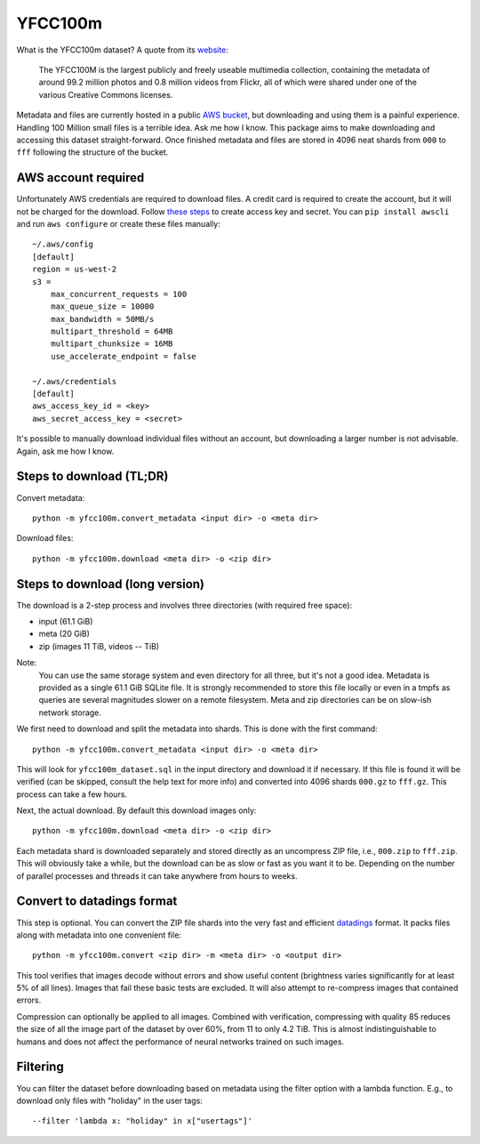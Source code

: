 YFCC100m
========

What is the YFCC100m dataset? A quote from its website_:

.. _website: https://multimediacommons.wordpress.com/yfcc100m-core-dataset/

    The YFCC100M is the largest publicly and freely useable
    multimedia collection, containing  the metadata of around
    99.2 million photos and 0.8 million videos from Flickr,
    all of which were shared under one of the various
    Creative Commons licenses.


Metadata and files are currently hosted in a public `AWS bucket`__,
but downloading and using them is a painful experience.
Handling 100 Million small files is a terrible idea.
Ask me how I know.
This package aims to make downloading and accessing this
dataset straight-forward.
Once finished metadata and files are stored in 4096 neat shards
from ``000`` to ``fff`` following the structure of the bucket.

.. _bucket: https://registry.opendata.aws/multimedia-commons
__ bucket_



AWS account required
--------------------

Unfortunately AWS credentials are required to download files.
A credit card is required to create the account,
but it will not be charged for the download.
Follow `these steps`__ to create access key and secret.
You can ``pip install awscli`` and run ``aws configure``
or create these files manually::

    ~/.aws/config
    [default]
    region = us-west-2
    s3 =
        max_concurrent_requests = 100
        max_queue_size = 10000
        max_bandwidth = 50MB/s
        multipart_threshold = 64MB
        multipart_chunksize = 16MB
        use_accelerate_endpoint = false

    ~/.aws/credentials
    [default]
    aws_access_key_id = <key>
    aws_secret_access_key = <secret>


.. _awscredentials: https://aws.amazon.com/de/blogs/security/wheres-my-secret-access-key/
__ awscredentials_

It's possible to manually download individual files without an account,
but downloading a larger number is not advisable.
Again, ask me how I know.



Steps to download (TL;DR)
-------------------------

Convert metadata::

    python -m yfcc100m.convert_metadata <input dir> -o <meta dir>

Download files::

    python -m yfcc100m.download <meta dir> -o <zip dir>



Steps to download (long version)
--------------------------------

The download is a 2-step process and involves three
directories (with required free space):

- input (61.1 GiB)
- meta (20 GiB)
- zip (images 11 TiB, videos -- TiB)

Note:
    You can use the same storage system and even directory
    for all three, but it's not a good idea.
    Metadata is provided as a single 61.1 GiB SQLite file.
    It is strongly recommended to store this file locally or
    even in a tmpfs as queries are several magnitudes slower on
    a remote filesystem.
    Meta and zip directories can be on slow-ish network storage.

We first need to download and split the metadata into shards.
This is done with the first command::

    python -m yfcc100m.convert_metadata <input dir> -o <meta dir>

This will look for ``yfcc100m_dataset.sql`` in the input directory
and download it if necessary.
If this file is found it will be verified
(can be skipped, consult the help text for more info)
and converted into 4096 shards ``000.gz`` to ``fff.gz``.
This process can take a few hours.

Next, the actual download.
By default this download images only::

    python -m yfcc100m.download <meta dir> -o <zip dir>

Each metadata shard is downloaded separately and stored directly
as an uncompress ZIP file, i.e., ``000.zip`` to ``fff.zip``.
This will obviously take a while, but the download can be
as slow or fast as you want it to be.
Depending on the number of parallel processes and threads it
can take anywhere from hours to weeks.



Convert to datadings format
---------------------------

This step is optional. You can convert the ZIP file shards into
the very fast and efficient datadings_ format. It packs files
along with metadata into one convenient file::

    python -m yfcc100m.convert <zip dir> -m <meta dir> -o <output dir>

This tool verifies that images decode without errors and show
useful content (brightness varies significantly for at least 5%
of all lines). Images that fail these basic tests are excluded.
It will also attempt to re-compress images that contained errors.

Compression can optionally be applied to all images. Combined
with verification, compressing with quality 85 reduces the size
of all the image part of the dataset by over 60%, from 11 to
only 4.2 TiB. This is almost indistinguishable to humans and
does not affect the performance of neural networks trained on
such images.

.. _datadings: https://datadings.readthedocs.io



Filtering
---------

You can filter the dataset before downloading based on metadata
using the filter option with a lambda function.
E.g., to download only files with "holiday" in the user tags::

     --filter 'lambda x: "holiday" in x["usertags"]'

